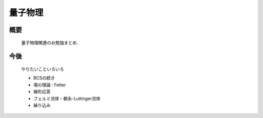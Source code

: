 ############
量子物理
############

概要
------------
  量子物理関連のお勉強まとめ.

今後
------------
  やりたいこといろいろ

  - BCSの続き

  - 場の理論 : Fetter
    
  - 線形応答
    
  - フェルミ流体・朝永-Luttinger流体

  - 繰り込み
